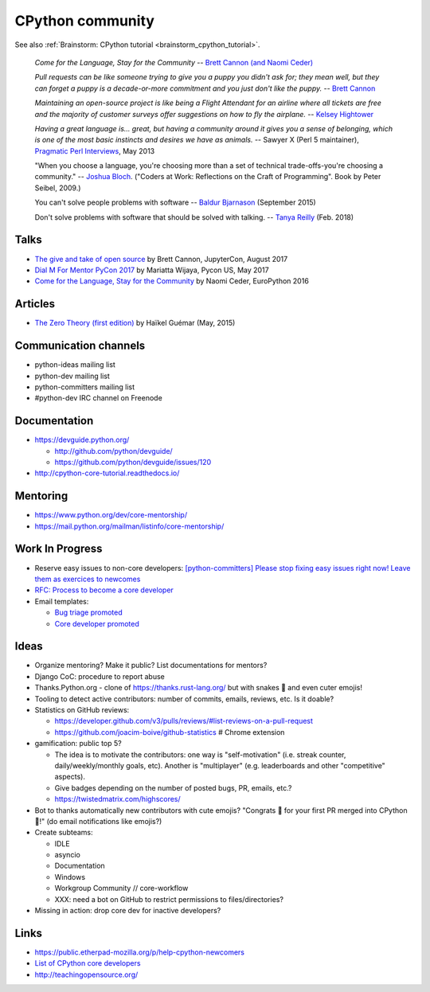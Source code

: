 +++++++++++++++++
CPython community
+++++++++++++++++

See also :ref:`Brainstorm: CPython tutorial <brainstorm_cpython_tutorial>`.

    *Come for the Language, Stay for the Community*
    -- `Brett Cannon (and Naomi Ceder) <https://twitter.com/brettsky/status/764862972468408320>`_

    *Pull requests can be like someone trying to give you a puppy you didn't
    ask for; they mean well, but they can forget a puppy is a decade-or-more
    commitment and you just don't like the puppy.*
    -- `Brett Cannon <https://twitter.com/brettsky/status/958511462300884992>`_

    *Maintaining an open-source project is like being a Flight Attendant for an
    airline where all tickets are free and the majority of customer surveys
    offer suggestions on how to fly the airplane.*
    -- `Kelsey Hightower <https://twitter.com/kelseyhightower/status/958349496076742658>`_

    *Having a great language is... great, but having a community around it gives you a sense of belonging, which is one of the most basic instincts and desires we have as animals.*
    -- Sawyer X (Perl 5 maintainer), `Pragmatic Perl Interviews <http://pragmaticperl.com/interviews-book/download.html>`_, May 2013

    "When you choose a language, you're choosing more than a set of technical
    trade-offs-you're choosing a community."
    -- `Joshua Bloch <https://twitter.com/CodeWisdom/status/976452643173302274>`_.
    ("Coders at Work: Reflections on the Craft of Programming". Book by Peter
    Seibel, 2009.)

    You can't solve people problems with software
    -- `Baldur Bjarnason
    <https://www.baldurbjarnason.com/notes/people-problems/>`_ (September 2015)

    Don't solve problems with software that should be solved with talking.
    -- `Tanya Reilly <https://twitter.com/whereistanya/status/959050582479835136>`_
    (Feb. 2018)

Talks
=====

* `The give and take of open source
  <https://www.youtube.com/watch?v=y19s6vPpGXA>`_
  by Brett Cannon, JupyterCon, August 2017
* `Dial M For Mentor PyCon 2017
  <https://www.youtube.com/watch?v=Wc1krFb5ifQ>`_
  by Mariatta Wijaya, Pycon US, May 2017
* `Come for the Language, Stay for the Community
  <https://www.youtube.com/watch?v=cCCiA-IlVco>`_
  by Naomi Ceder, EuroPython 2016

Articles
========

* `The Zero Theory (first edition)
  <https://www.linkedin.com/pulse/zero-theory-first-edition-ha%C3%AFkel-gu%C3%A9mar/>`_
  by Haïkel Guémar (May, 2015)

Communication channels
======================

* python-ideas mailing list
* python-dev mailing list
* python-committers mailing list
* #python-dev IRC channel on Freenode

Documentation
=============

* https://devguide.python.org/

  * http://github.com/python/devguide/
  * https://github.com/python/devguide/issues/120

* http://cpython-core-tutorial.readthedocs.io/

Mentoring
=========

* https://www.python.org/dev/core-mentorship/
* https://mail.python.org/mailman/listinfo/core-mentorship/



Work In Progress
================

* Reserve easy issues to non-core developers: `[python-committers] Please stop
  fixing easy issues right now! Leave them as exercices to newcomes
  <https://mail.python.org/pipermail/python-committers/2017-June/004564.html>`_
* `RFC: Process to become a core developer
  <https://github.com/vstinner/misc/blob/master/cpython/pep-core_dev_process.rst>`_
* Email templates:

  * `Bug triage promoted <https://github.com/vstinner/misc/blob/master/cpython/mentor_bug_triage_email.rst>`_
  * `Core developer promoted <https://github.com/vstinner/misc/blob/master/cpython/mentor_core_dev_email.rst>`_

Ideas
=====

* Organize mentoring? Make it public? List documentations for mentors?
* Django CoC: procedure to report abuse
* Thanks.Python.org - clone of https://thanks.rust-lang.org/ but with snakes 🐍
  and even cuter emojis!
* Tooling to detect active contributors: number of commits, emails, reviews,
  etc. Is it doable?
* Statistics on GitHub reviews:

  * https://developer.github.com/v3/pulls/reviews/#list-reviews-on-a-pull-request
  * https://github.com/joacim-boive/github-statistics # Chrome extension

* gamification: public top 5?

  * The idea is to motivate the contributors: one way is "self-motivation"
    (i.e. streak counter, daily/weekly/monthly goals, etc). Another is
    "multiplayer" (e.g. leaderboards and other "competitive" aspects).
  * Give badges depending on the number of posted bugs, PR, emails, etc.?
  * https://twistedmatrix.com/highscores/

* Bot to thanks automatically new contributors with cute emojis? "Congrats 🙌
  for your first PR merged into CPython 🐍!" (do email notifications like
  emojis?)
* Create subteams:

  * IDLE
  * asyncio
  * Documentation
  * Windows
  * Workgroup Community // core-workflow
  * XXX: need a bot on GitHub to restrict permissions to files/directories?

* Missing in action: drop core dev for inactive developers?


Links
=====

* https://public.etherpad-mozilla.org/p/help-cpython-newcomers
* `List of CPython core developers <https://devguide.python.org/developers/>`_
* http://teachingopensource.org/
